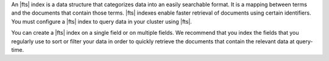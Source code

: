 An |fts| index is a data structure that categorizes data into an easily
searchable format. It is a mapping between terms and the documents that
contain those terms. |fts| indexes enable faster retrieval of documents
using certain identifiers. You must configure a |fts| index to query
data in your cluster using |fts|. 

You can create a |fts| index on a single field or on multiple fields.
We recommend that you index the fields that you regularly use to sort
or filter your data in order to quickly retrieve the documents that
contain the relevant data at query-time.
